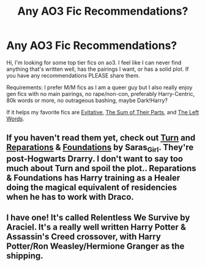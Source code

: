 #+TITLE: Any AO3 Fic Recommendations?

* Any AO3 Fic Recommendations?
:PROPERTIES:
:Author: BoyWithACrown
:Score: 1
:DateUnix: 1609389072.0
:DateShort: 2020-Dec-31
:FlairText: Recommendation
:END:
Hi, I'm looking for some top tier fics on ao3. I feel like I can never find anything that's written well, has the pairings I want, or has a solid plot. If you have any recommendations PLEASE share them.

Requirements: I prefer M/M fics as I am a queer guy but I also really enjoy gen fics with no main pairings, no rape/non-con, preferably Harry-Centric, 80k words or more, no outrageous bashing, maybe Dark!Harry?

If it helps my favorite fics are [[https://archiveofourown.org/works/20049589][Evitative]], [[https://archiveofourown.org/works/6334630][The Sum of Their Parts]], and [[https://archiveofourown.org/works/18394907][The Left Words]].


** If you haven't read them yet, check out [[https://archiveofourown.org/works/879852][Turn]] and [[https://archiveofourown.org/works/879599][Reparations]] & [[https://archiveofourown.org/works/879624][Foundations]] by Saras_Girl. They're post-Hogwarts Drarry. I don't want to say too much about Turn and spoil the plot.. Reparations & Foundations has Harry training as a Healer doing the magical equivalent of residencies when he has to work with Draco.
:PROPERTIES:
:Author: denarii
:Score: 1
:DateUnix: 1609534208.0
:DateShort: 2021-Jan-02
:END:


** I have one! It's called Relentless We Survive by Araciel. It's a really well written Harry Potter & Assassin's Creed crossover, with Harry Potter/Ron Weasley/Hermione Granger as the shipping.
:PROPERTIES:
:Author: CirrusDash
:Score: 1
:DateUnix: 1609584057.0
:DateShort: 2021-Jan-02
:END:
